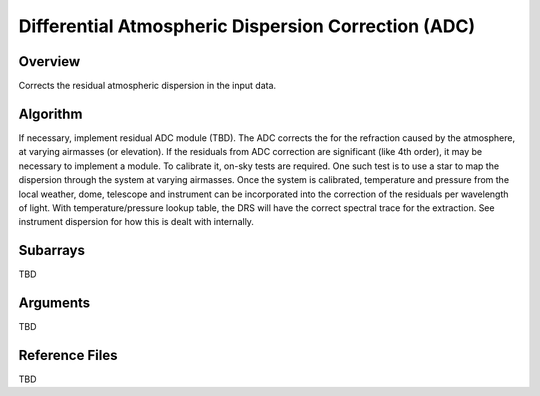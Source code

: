 Differential Atmospheric Dispersion Correction (ADC)
====================================================

Overview
--------

Corrects the residual atmospheric dispersion in the input data.


Algorithm
---------

If necessary, implement residual ADC module (TBD). The ADC corrects the for the refraction caused by the atmosphere, at varying airmasses (or elevation). If the residuals from ADC correction are significant (like 4th order), it may be necessary to implement a module. To calibrate it, on-sky tests are required. One such test is to use a star to map the dispersion through the system at varying airmasses. Once the system is calibrated, temperature and pressure from the local weather, dome, telescope and instrument can be incorporated into the correction of the residuals per wavelength of light. With temperature/pressure lookup table, the DRS will have the correct spectral trace for the extraction. See instrument dispersion for how this is dealt with internally.


Subarrays
---------

TBD


Arguments
---------

TBD

Reference Files
---------------

TBD